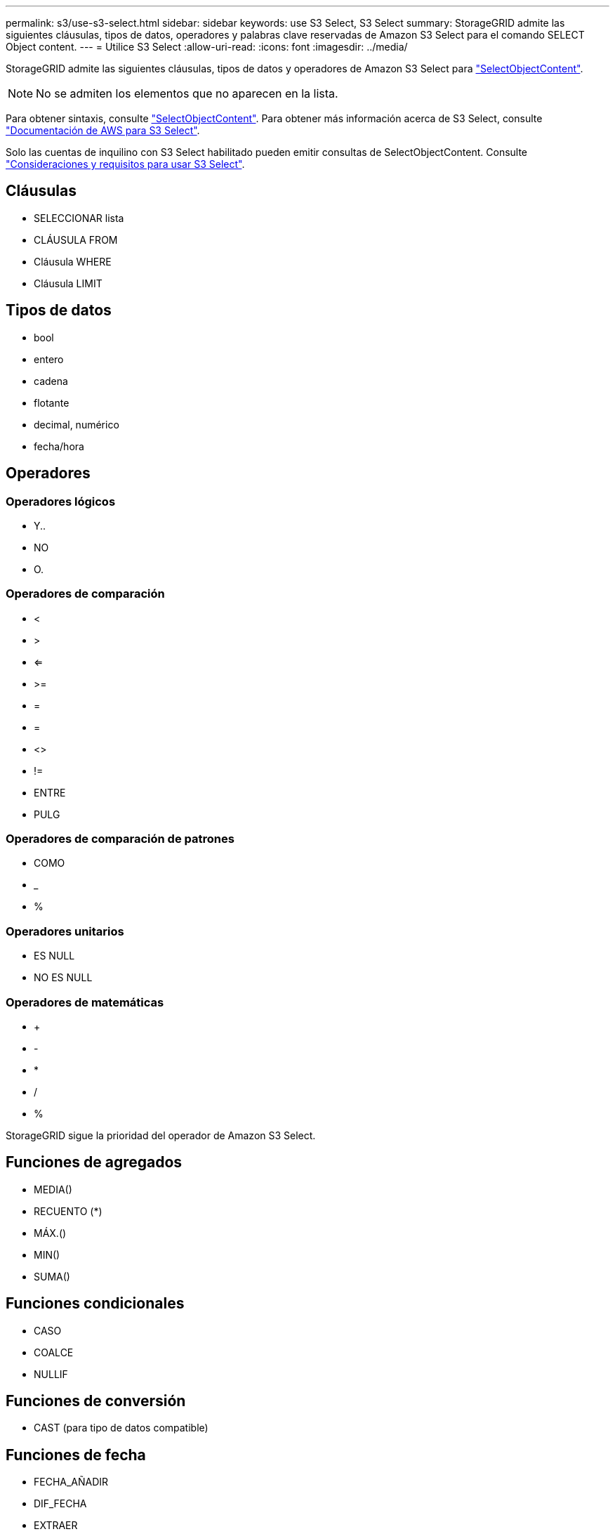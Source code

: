 ---
permalink: s3/use-s3-select.html 
sidebar: sidebar 
keywords: use S3 Select, S3 Select 
summary: StorageGRID admite las siguientes cláusulas, tipos de datos, operadores y palabras clave reservadas de Amazon S3 Select para el comando SELECT Object content. 
---
= Utilice S3 Select
:allow-uri-read: 
:icons: font
:imagesdir: ../media/


[role="lead"]
StorageGRID admite las siguientes cláusulas, tipos de datos y operadores de Amazon S3 Select para link:select-object-content.html["SelectObjectContent"].


NOTE: No se admiten los elementos que no aparecen en la lista.

Para obtener sintaxis, consulte link:select-object-content.html["SelectObjectContent"]. Para obtener más información acerca de S3 Select, consulte https://docs.aws.amazon.com/AmazonS3/latest/userguide/selecting-content-from-objects.html["Documentación de AWS para S3 Select"^].

Solo las cuentas de inquilino con S3 Select habilitado pueden emitir consultas de SelectObjectContent. Consulte link:../admin/manage-s3-select-for-tenant-accounts.html["Consideraciones y requisitos para usar S3 Select"].



== Cláusulas

* SELECCIONAR lista
* CLÁUSULA FROM
* Cláusula WHERE
* Cláusula LIMIT




== Tipos de datos

* bool
* entero
* cadena
* flotante
* decimal, numérico
* fecha/hora




== Operadores



=== Operadores lógicos

* Y..
* NO
* O.




=== Operadores de comparación

* <
* >
* <=
* >=
* =
* =
* <>
* !=
* ENTRE
* PULG




=== Operadores de comparación de patrones

* COMO
* _
* %




=== Operadores unitarios

* ES NULL
* NO ES NULL




=== Operadores de matemáticas

* +
* -
* *
* /
* %


StorageGRID sigue la prioridad del operador de Amazon S3 Select.



== Funciones de agregados

* MEDIA()
* RECUENTO (*)
* MÁX.()
* MIN()
* SUMA()




== Funciones condicionales

* CASO
* COALCE
* NULLIF




== Funciones de conversión

* CAST (para tipo de datos compatible)




== Funciones de fecha

* FECHA_AÑADIR
* DIF_FECHA
* EXTRAER
* TO_STRING
* TO_TIMESTAMP
* UTCNOW




== Funciones de cadena

* CHAR_LENGTH, CHARACTER_LENGTH
* INFERIOR
* SUBCADENA
* RECORTE
* SUPERIOR

